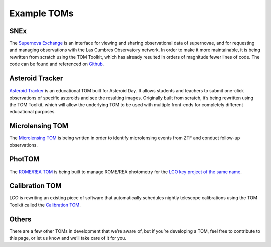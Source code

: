 Example TOMs
------------

SNEx
~~~~

The `Supernova Exchange <https://supernova.exchange/public/>`__ is an
interface for viewing and sharing observational data of supernovae, and
for requesting and managing observations with the Las Cumbres
Observatory network. In order to make it more maintainable, it is being
rewritten from scratch using the TOM Toolkit, which has already resulted
in orders of magnitude fewer lines of code. The code can be found and
referenced on `Github <https://github.com/jfrostburke/snex2/>`__.

Asteroid Tracker
~~~~~~~~~~~~~~~~

`Asteroid Tracker <https://asteroidtracker.lco.global/>`__ is an
educational TOM built for Asteroid Day. It allows students and teachers
to submit one-click observations of specific asteroids and see the
resulting images. Originally built from scratch, it’s being rewritten
using the TOM Toolkit, which will allow the underlying TOM to be used
with multiple front-ends for completely different educational purposes.

Microlensing TOM
~~~~~~~~~~~~~~~~

The `Microlensing TOM <https://github.com/KSNikolaus/ZTF_TOM>`__ is
being written in order to identify microlensing events from ZTF and
conduct follow-up observations.

PhotTOM
~~~~~~~

The `ROME/REA TOM <https://github.com/rachel3834/romerea_phot_tom>`__ is
being built to manage ROME/REA photometry for the `LCO key project of
the same name <https://robonet.lco.global/>`__.

Calibration TOM
~~~~~~~~~~~~~~~

LCO is rewriting an existing piece of software that automatically
schedules nightly telescope calibrations using the TOM Toolkit called
the `Calibration TOM <https://github.com/LCOGT/calibration-tom/>`__.

Others
~~~~~~

There are a few other TOMs in development that we’re aware of, but if
you’re developing a TOM, feel free to contribute to this page, or let us
know and we’ll take care of it for you.
